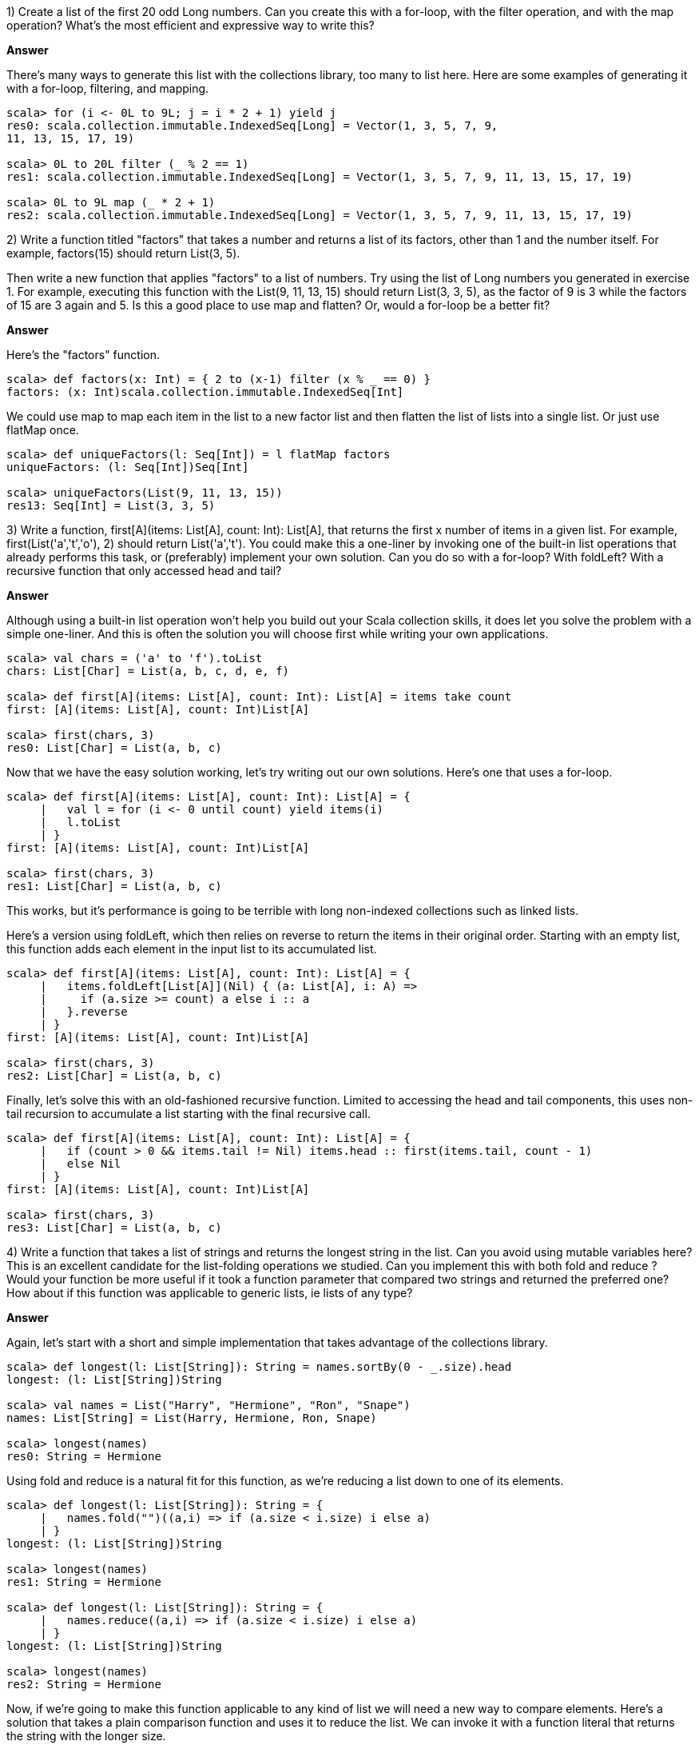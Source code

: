 
1) Create a list of the first 20 odd +Long+ numbers. Can you create this with a for-loop, with the +filter+ operation, and with the +map+ operation? What's the most efficient and expressive way to write this?


*Answer*


There's many ways to generate this list with the collections library, too many to list here. Here are some examples of generating it with a for-loop,  filtering, and  mapping.

[source,scala]
-------------------------------------------------------------------------------
scala> for (i <- 0L to 9L; j = i * 2 + 1) yield j
res0: scala.collection.immutable.IndexedSeq[Long] = Vector(1, 3, 5, 7, 9, 
11, 13, 15, 17, 19)

scala> 0L to 20L filter (_ % 2 == 1)
res1: scala.collection.immutable.IndexedSeq[Long] = Vector(1, 3, 5, 7, 9, 11, 13, 15, 17, 19)

scala> 0L to 9L map (_ * 2 + 1)
res2: scala.collection.immutable.IndexedSeq[Long] = Vector(1, 3, 5, 7, 9, 11, 13, 15, 17, 19)
-------------------------------------------------------------------------------



2) Write a function titled "factors" that takes a number and returns a list of its factors, other than 1 and the number itself. For example, +factors(15)+ should return +List(3, 5)+. 

Then write a new function that applies "factors" to a list of numbers. Try using the list of +Long+ numbers you generated in exercise 1. For example, executing this function with the +List(9, 11, 13, 15)+ should return +List(3, 3, 5)+, as the factor of 9 is 3 while the factors of 15 are 3 again and 5. Is this a good place to use +map+ and +flatten+?  Or, would a for-loop be a better fit?


*Answer*

Here's the "factors" function.

[source,scala]
-------------------------------------------------------------------------------
scala> def factors(x: Int) = { 2 to (x-1) filter (x % _ == 0) }
factors: (x: Int)scala.collection.immutable.IndexedSeq[Int]
-------------------------------------------------------------------------------

We could use +map+ to map each item in the list to a new factor list and then +flatten+ the list of lists into a single list. Or just use +flatMap+ once.

[source,scala]
-------------------------------------------------------------------------------
scala> def uniqueFactors(l: Seq[Int]) = l flatMap factors
uniqueFactors: (l: Seq[Int])Seq[Int]

scala> uniqueFactors(List(9, 11, 13, 15))
res13: Seq[Int] = List(3, 3, 5)
-------------------------------------------------------------------------------



3) Write a function, +first[A](items: List[A], count: Int): List[A]+, that returns the first x number of items in a given list. For example, +first(List('a','t','o'), 2)+ should return +List('a','t')+. You could make this a one-liner by invoking one of the built-in list operations that already performs this task, or (preferably) implement your own solution. Can you do so with a for-loop? With +foldLeft+? With a recursive function that only accessed +head+ and +tail+?


*Answer*

Although using a built-in list operation won't help you build out your Scala collection skills, it does let you solve the problem with a simple one-liner. And this is often the solution you will choose first while writing your own applications.


[source,scala]
-------------------------------------------------------------------------------
scala> val chars = ('a' to 'f').toList
chars: List[Char] = List(a, b, c, d, e, f)

scala> def first[A](items: List[A], count: Int): List[A] = items take count
first: [A](items: List[A], count: Int)List[A]

scala> first(chars, 3)
res0: List[Char] = List(a, b, c)
-------------------------------------------------------------------------------

Now that we have the easy solution working, let's try writing out our own solutions. Here's one that uses a for-loop.

[source,scala]
-------------------------------------------------------------------------------
scala> def first[A](items: List[A], count: Int): List[A] = {
     |   val l = for (i <- 0 until count) yield items(i)
     |   l.toList
     | }
first: [A](items: List[A], count: Int)List[A]

scala> first(chars, 3)
res1: List[Char] = List(a, b, c)
-------------------------------------------------------------------------------

This works, but it's performance is going to be terrible with long non-indexed collections such as linked lists. 

Here's a version using +foldLeft+, which then relies on +reverse+ to return the items in their original order. Starting with an empty list, this function adds each element in the input list to its accumulated list.

[source,scala]
-------------------------------------------------------------------------------
scala> def first[A](items: List[A], count: Int): List[A] = {
     |   items.foldLeft[List[A]](Nil) { (a: List[A], i: A) => 
     |     if (a.size >= count) a else i :: a
     |   }.reverse
     | }
first: [A](items: List[A], count: Int)List[A]

scala> first(chars, 3)
res2: List[Char] = List(a, b, c)
-------------------------------------------------------------------------------

Finally, let's solve this with an old-fashioned recursive function. Limited to accessing the +head+ and +tail+ components, this uses non-tail recursion to accumulate a list starting with the final recursive call.

[source,scala]
-------------------------------------------------------------------------------
scala> def first[A](items: List[A], count: Int): List[A] = {
     |   if (count > 0 && items.tail != Nil) items.head :: first(items.tail, count - 1)
     |   else Nil
     | }
first: [A](items: List[A], count: Int)List[A]

scala> first(chars, 3)
res3: List[Char] = List(a, b, c)
-------------------------------------------------------------------------------





4) Write a function that takes a list of strings and returns the longest string in the list. Can you avoid using mutable variables here? This is an excellent candidate for the list-folding operations we studied. Can you implement this with both +fold+ and +reduce+ ? Would your function be more useful if it took a function parameter that compared two strings and returned the preferred one? How about if this function was applicable to generic lists, ie lists of any type?


*Answer*

Again, let's start with a short and simple implementation that takes advantage of the collections library.

[source,scala]
-------------------------------------------------------------------------------
scala> def longest(l: List[String]): String = names.sortBy(0 - _.size).head
longest: (l: List[String])String

scala> val names = List("Harry", "Hermione", "Ron", "Snape")
names: List[String] = List(Harry, Hermione, Ron, Snape)

scala> longest(names)
res0: String = Hermione
-------------------------------------------------------------------------------

Using +fold+ and +reduce+ is a natural fit for this function, as we're reducing a list down to one of its elements.

[source,scala]
-------------------------------------------------------------------------------
scala> def longest(l: List[String]): String = {
     |   names.fold("")((a,i) => if (a.size < i.size) i else a)
     | }
longest: (l: List[String])String

scala> longest(names)
res1: String = Hermione

scala> def longest(l: List[String]): String = {
     |   names.reduce((a,i) => if (a.size < i.size) i else a)
     | }
longest: (l: List[String])String

scala> longest(names)
res2: String = Hermione
-------------------------------------------------------------------------------

Now, if we're going to make this function applicable to any kind of list we will need a new way to compare elements. Here's a solution that takes a plain comparison function and uses it to reduce the list. We can invoke it with a function literal that returns the string with the longer size.

[source,scala]
-------------------------------------------------------------------------------
scala> def greatest[A](l: List[A], max: (A,A) => A): A = {
     |   l reduce ((a,i) => max(a,i))
     | }
greatest: [A](l: List[A], max: (A, A) => A)A

scala> greatest[String](names, (x,y) => if (x.size > y.size) x else y)
res3: String = Hermione
-------------------------------------------------------------------------------


5) Write a function that reverses a list. Can you write this as a recursive function? This may be a good place for a +match+ expression.


*Answer*

We have already made use of "reverse" in answers to previous exercise questions, so it's a good idea to try and provide it ourselves. This version uses two list parameters, one of which gets initialized to +Nil+, to reverse the elements one at a time.


[source,scala]
-------------------------------------------------------------------------------
scala> def reverse[A](src: List[A], dest: List[A] = Nil): List[A] = {
     |   if (src == Nil) dest else reverse(src.tail, src.head :: dest)
     | }
reverse: [A](src: List[A], dest: List[A])List[A]

scala> val names = List("Harry", "Hermione", "Ron", "Snape")
names: List[String] = List(Harry, Hermione, Ron, Snape)

scala> reverse(names)
res0: List[String] = List(Snape, Ron, Hermione, Harry)
-------------------------------------------------------------------------------






6) Write a function that takes a +List[String]+ and returns a +(List[String],List[String])+, a tuple of string lists. The first list should be items in the original list that are palindromes (written the same forwards and backwards, like "racecar"). The second list in the tuple should be all of the remaining items from the original list. You can implement this easily with +partition+, but are there other operations you could use instead?

*Answer*

First, the easy way! Let's invoke +partition+ with a function that returns true if the string is a palindrome.

[source,scala]
-------------------------------------------------------------------------------
scala> def splitPallies(l: List[String]) = l partition (s => s == s.reverse)
splitPallies: (l: List[String])(List[String], List[String])

scala> val pallies = List("Hi", "otto", "yo", "racecar")
pallies: List[String] = List(Hi, otto, yo, racecar)

scala> splitPallies(pallies)
res0: (List[String], List[String]) = (List(otto, racecar),List(Hi, yo))
-------------------------------------------------------------------------------

If you think about it, +partition+ is a kind of list reduction function. It reduces a list to a single tuple, which happens to contain two lists. Let's use +foldLeft+ to reduce the list down to the tuple.

[source,scala]
-------------------------------------------------------------------------------
scala> def splitPallies(l: List[String]) = {
     |   l.foldLeft((List[String](),List[String]())) { (a, i) =>
     |     if (i == i.reverse) (i :: a._1, a._2) else (a._1, i :: a._2)
     |   }
     | }
splitPallies: (l: List[String])(List[String], List[String])

scala> splitPallies(pallies)
res0: (List[String], List[String]) = (List(racecar, otto),List(yo, Hi))
-------------------------------------------------------------------------------





7) The last exercise in this chapter is a multi-part problem. We'll be reading and processing a forecast from the excellent and free OpenWeatherMap API. 

To read content from the url we'll use the Scala library operation +io.Source.fromURL(url: String)+, which returns an +io.Source+ instance. Then we'll reduce the source to a collection of individual lines using the  +getLines.toList+ operation. Here is an example of using +io.Source+ to read content from a url, separate it into lines and return the result as a list of strings.

-------------------------------------------------------------------------------
scala> val l: List[String] = io.Source.fromURL(url).getLines.toList
-------------------------------------------------------------------------------

Here is the url we will use to retrieve the weather forecast, in XML format.

-------------------------------------------------------------------------------
scala> val url = 
  "http://api.openweathermap.org/data/2.5/forecast?mode=xml&lat=55&lon=0"
-------------------------------------------------------------------------------

Go ahead and read this url into a list of strings. Once you have it, print out the first line to verify you've captured an xml file. The result should look pretty much like this:

-------------------------------------------------------------------------------
scala> println( l(0) )
<?xml version="1.0" encoding="utf-8"?>
-------------------------------------------------------------------------------

If you don't see an xml header, make sure that your url is correct and your internet connection is up.

Let's begin working with this +List[String]+ containing the xml document.

a) To make doubly sure we have the right content, print out the top 10 lines of the file. This should be a one-liner.

b) The forecast's city's name is there in the first 10 lines. Grab it from the correct line and print out its xml element. Then extract the city name and country code from their xml elements and print them out together (e.g., "Paris, FR"). This is a good place to use regular expressions to extract the text from xml tags (see <<regular_expressions_section>>).

If you don't want to use regular expression capturing groups, you could instead use the +replaceAll()+ operation on strings to remove the text surrounding the city name and country name.

c) How many forecast segments are there? What is the shortest expression you can write to count the segments? 

d) The "symbol" xml element in each forecast segment includes a description of the weather forecast. Extract this element in the same way you extracted the city name and country code. Try iterating through the forecasts, printing out the description. 

Then create an informal weather report by printing out the weather descriptions over the next 12 hours (not including the xml elements).

e) Let's find out what descriptions are used in this forecast. Print a sorted listing of all of these descriptions in the forecast, with duplicate entries removed.

f) These descriptions may be useful later. Included in the "symbol" xml element is an attribute containing the symbol number. Create a +Map+ from the symbol number to the description. Verify this is accurate by manually accessing symbol values from the forecast and checking that the description matches the xml document.

g) What are the high and low temperatures over the next 24 hours? 

h) What is the average temperature in this weather forecast? You can use the "value" attribute in the temperature element to calculate this value.


*Answer*


a) We'll load the url and verify the first 10 lines here.

[source,scala]
-------------------------------------------------------------------------------
scala> val url = "http://api.openweathermap.org/data/2.5/forecast?mode=xml&lat=55&lon=0"
url: String = http://api.openweathermap.org/data/2.5/forecast?mode=xml&lat=55&lon=0

scala> val l: List[String] = io.Source.fromURL(url).getLines.toList
l: List[String] = List(<?xml version="1.0" encoding="utf-8"?>, <weatherdata>, "  <location>", "    <name>Whitby</name>", "    <type/>", "    <country>GB</country>", "    <timezone/>", "    <location altitude="0" latitude="54.48774" longitude="-0.61498" geobase="geonames" geobaseid="0"/>", "  </location>", "  <credit/>", "  <meta>", "    <lastupdate/>", "    <calctime>1.067</calctime>", "    <nextupdate/>", "  </meta>", "  <sun rise="2014-12-26T08:24:05" set="2014-12-26T15:42:23"/>", "  <forecast>", "    <time from="2014-12-26T21:00:00" to="2014-12-27T00:00:00">", "      <symbol number="500" name="light rain" var="10n"/>", "      <precipitation value="0.5" unit="3h" type="rain"/>", "      <windDirection deg="175.502" code="S" name="South"/>", "      <windSpeed mps="4.46" name="Gentle Bre...

scala> l take 10
res0: List[String] = List(<?xml version="1.0" encoding="utf-8"?>, <weatherdata>, "  <location>", "    <name>Whitby</name>", "    <type/>", "    <country>GB</country>", "    <timezone/>", "    <location altitude="0" latitude="54.48774" longitude="-0.61498" geobase="geonames" geobaseid="0"/>", "  </location>", "  <credit/>")
-------------------------------------------------------------------------------


b) To make parsing easier, trim that white space from each line. Also, a function to retrieve the child text of a simple xml block makes the job easier.

[source,scala]
-------------------------------------------------------------------------------
scala> val k = l map (_.trim)
k: List[String] = List(<?xml version="1.0" encoding="utf-8"?>, ...

scala> def getChild(tag: String) = k filter (_ contains s"<$tag>") mkString "" replaceAll(".*>(\\w+)</.*","$1")
getChild: (tag: String)String

scala> val cityName = getChild("name")
cityName: String = Whitby

scala> val countryCode = getChild("country")
countryCode: String = GB
-------------------------------------------------------------------------------

c) Measuring the number of lines with the end segment "</time>" seems like a good way to do this.

[source,scala]
-------------------------------------------------------------------------------
scala> val segments = l.filter(_ contains "</time>").size
segments: Int = 41
-------------------------------------------------------------------------------

d) To get the weather description, we'll need to grab the "<symbol>" lines and retrieve the contents of the "name" field. I'm writing this as a reusable function because, yes, we'll be reusing it!

[source,scala]
-------------------------------------------------------------------------------
scala> def attribute(tag: String, attr: String) = {
     |   k.filter(_ contains s"<$tag")
     |     .filter(_ contains s"$attr=")
     |     .map { s => s.replaceAll(s""".*$attr="([^"]+)".*""", "$1") }
     | }
attribute: (tag: String, attr: String)List[String]

scala> val names = attribute("symbol", "name")
names: List[String] = List(light rain, light rain, light rain, overcast clouds, ...
-------------------------------------------------------------------------------

Looking at the full weather feed, you can see that each time segment covers three hours. To do a 12-hour forecast all we need are the first four segments. Plus, it would be nice to include the start time of each period in the forecast.

It's a good thing we have an "attribute" function. First, let's use it to retrieve a tuple of the time and description for the next 12 hours. Then we'll print it out with minor improvements to the time.


[source,scala]
-------------------------------------------------------------------------------
scala> val forecast = attribute("time", "from") zip attribute("symbol", "name") take 4
forecast: List[(String, String)] = List((2014-12-26T21:00:00,light rain), (2014-12-27T00:00:00,light rain), (2014-12-27T03:00:00,light rain), (2014-12-27T06:00:00,overcast clouds))

scala> {
     |   println("12 hour forecast")
     |   forecast foreach { case (time, desc) => 
     |     val when = time.replaceAll("""T(\d+).*""",""" at $100""")
     |     println(s"$when | $desc")
     |   }
     | }
12 hour forecast
2014-12-26 at 2100 | light rain
2014-12-27 at 0000 | light rain
2014-12-27 at 0300 | light rain
2014-12-27 at 0600 | overcast clouds
-------------------------------------------------------------------------------

Very nice, if I do say so myself.

e) Easy enough with our "attribute" function.

[source,scala]
-------------------------------------------------------------------------------
scala> val terms = attribute("symbol", "name").distinct.sorted
terms: List[String] = List(broken clouds, few clouds, light rain, overcast clouds, scattered clouds, sky is clear)
-------------------------------------------------------------------------------

f) Let's make another list of tuples, and then turn them into a map. Fortunately there's a helper function called "toMap" which will build one from a list of 2-sized tuples.

[source,scala]
-------------------------------------------------------------------------------
scala> val symbolsToDescriptions = attribute("symbol", "number") zip attribute("symbol", "name")
symbolsToDescriptions: List[(String, String)] = List((500,light rain), (500,light rain), (500,light rain), (804,overcast clouds), (500,light rain), ...

scala> val symMap = symbolsToDescriptions.distinct.map(t => t._1.toInt -> t._2).toMap
symMap: scala.collection.immutable.Map[Int,String] = Map(500 -> light rain, 802 -> scattered clouds, 804 -> overcast clouds, 800 -> sky is clear, 801 -> few clouds, 803 -> broken clouds)

scala> println("Light rain? Yup, " + symMap(500))
Light rain? Yup, light rain
-------------------------------------------------------------------------------

g) The "max" and "min" functions for numeric lists are really helpful here.

[source,scala]
-------------------------------------------------------------------------------
scala> val maxC = attribute("temperature", "max").map(_.toDouble).max
maxC: Double = 7.743

scala> val minC = attribute("temperature", "min").map(_.toDouble).min
minC: Double = 3.042
-------------------------------------------------------------------------------

h) This time I'll use the "sum" function for numeric lists along with the handy "attribute" function.

[source,scala]
-------------------------------------------------------------------------------
scala> val temps = attribute("temperature", "value").map(_.toDouble)
temps: List[Double] = List(4.04, 3.96, 5.03, 5.61, 5.92, 5.5, 5.11, 4.93, 6.47, 6.8200000000001, 6.88, 6.51, 6.01, 7.22, 7.22, 6.4, 5.4, 5.06, 5.95, 6.37, 6.808, 7.42, 7.743, 7.701, 7.41, 6.236, 5.508, 5.34, 5.476, 6.644, 6.794, 6.043, 5.701, 5.199, 4.482, 3.755, 3.042, 4.897, 4.507, 3.824, 3.902)

scala> val avgC = temps.sum / temps.size
avgC: Double = 5.7278536585365885
-------------------------------------------------------------------------------
















